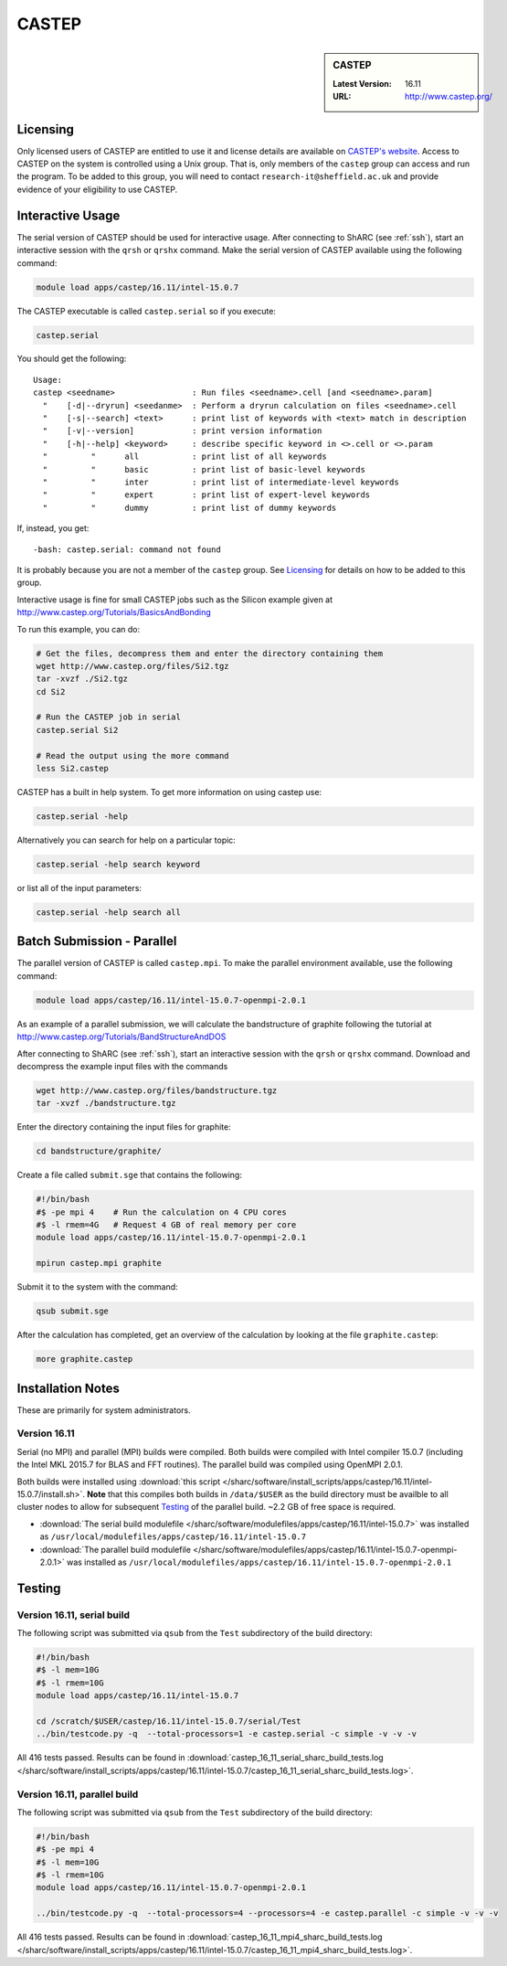 CASTEP
======

.. sidebar:: CASTEP

   :Latest Version:  16.11
   :URL: http://www.castep.org/

Licensing
---------
Only licensed users of CASTEP are entitled to use it and 
license details are available on `CASTEP's website <http://www.castep.org/CASTEP/GettingCASTEP>`_. 
Access to CASTEP on the system is controlled using a Unix group. 
That is, only members of the ``castep`` group can access and run the program. 
To be added to this group, you will need to contact ``research-it@sheffield.ac.uk`` 
and provide evidence of your eligibility to use CASTEP.

Interactive Usage
-----------------
The serial version of CASTEP should be used for interactive usage. 
After connecting to ShARC (see :ref:`ssh`),  start an interactive session with the ``qrsh`` or ``qrshx`` command. 
Make the serial version of CASTEP available using the following command:

.. code-block:: bash

   module load apps/castep/16.11/intel-15.0.7

The CASTEP executable is called ``castep.serial`` so if you execute:

.. code-block:: bash

    castep.serial

You should get the following: ::

        Usage:
        castep <seedname>                : Run files <seedname>.cell [and <seedname>.param]
          "    [-d|--dryrun] <seedanme>  : Perform a dryrun calculation on files <seedname>.cell
          "    [-s|--search] <text>      : print list of keywords with <text> match in description
          "    [-v|--version]            : print version information
          "    [-h|--help] <keyword>     : describe specific keyword in <>.cell or <>.param
          "         "      all           : print list of all keywords
          "         "      basic         : print list of basic-level keywords
          "         "      inter         : print list of intermediate-level keywords
          "         "      expert        : print list of expert-level keywords
          "         "      dummy         : print list of dummy keywords

If, instead, you get: ::

        -bash: castep.serial: command not found

It is probably because you are not a member of the ``castep`` group. 
See Licensing_ for details on how to be added to this group.

Interactive usage is fine for small CASTEP jobs such as the Silicon example given at http://www.castep.org/Tutorials/BasicsAndBonding

To run this example, you can do:

.. code-block:: bash

   # Get the files, decompress them and enter the directory containing them
   wget http://www.castep.org/files/Si2.tgz
   tar -xvzf ./Si2.tgz
   cd Si2

   # Run the CASTEP job in serial
   castep.serial Si2

   # Read the output using the more command
   less Si2.castep

CASTEP has a built in help system. To get more information on using castep use:

.. code-block:: bash

   castep.serial -help

Alternatively you can search for help on a particular topic:

.. code-block:: bash

   castep.serial -help search keyword

or list all of the input parameters:

.. code-block:: bash

   castep.serial -help search all

Batch Submission - Parallel
---------------------------
The parallel version of CASTEP is called ``castep.mpi``. 
To make the parallel environment available, use the following command:

.. code-block:: bash

   module load apps/castep/16.11/intel-15.0.7-openmpi-2.0.1

As an example of a parallel submission, we will calculate the bandstructure of graphite following the tutorial at http://www.castep.org/Tutorials/BandStructureAndDOS

After connecting to ShARC (see :ref:`ssh`),  
start an interactive session with the ``qrsh`` or ``qrshx`` command. 
Download and decompress the example input files with the commands

.. code-block:: bash

   wget http://www.castep.org/files/bandstructure.tgz
   tar -xvzf ./bandstructure.tgz

Enter the directory containing the input files for graphite:

.. code-block:: bash

   cd bandstructure/graphite/

Create a file called ``submit.sge`` that contains the following:

.. code-block:: bash

   #!/bin/bash
   #$ -pe mpi 4    # Run the calculation on 4 CPU cores
   #$ -l rmem=4G   # Request 4 GB of real memory per core
   module load apps/castep/16.11/intel-15.0.7-openmpi-2.0.1
 
   mpirun castep.mpi graphite

Submit it to the system with the command:

.. code-block:: bash

   qsub submit.sge

After the calculation has completed, get an overview of the calculation by looking at the file ``graphite.castep``:

.. code-block:: bash

   more graphite.castep

Installation Notes
------------------
These are primarily for system administrators.

Version 16.11
^^^^^^^^^^^^^

Serial (no MPI) and parallel (MPI) builds were compiled. 
Both builds were compiled with Intel compiler 15.0.7 (including the Intel MKL 2015.7 for BLAS and FFT routines).  
The parallel build was compiled using OpenMPI 2.0.1.

Both builds were installed using :download:`this script </sharc/software/install_scripts/apps/castep/16.11/intel-15.0.7/install.sh>`.  
**Note** that this compiles both builds in ``/data/$USER`` as the build directory must be availble to all cluster nodes 
to allow for subsequent Testing_ of the parallel build.  
~2.2 GB of free space is required.

* :download:`The serial build modulefile </sharc/software/modulefiles/apps/castep/16.11/intel-15.0.7>` was installed as 
  ``/usr/local/modulefiles/apps/castep/16.11/intel-15.0.7``
* :download:`The parallel build modulefile </sharc/software/modulefiles/apps/castep/16.11/intel-15.0.7-openmpi-2.0.1>` was installed as 
  ``/usr/local/modulefiles/apps/castep/16.11/intel-15.0.7-openmpi-2.0.1``

Testing
-------

Version 16.11, serial build
^^^^^^^^^^^^^^^^^^^^^^^^^^^

The following script was submitted via ``qsub`` from the ``Test`` subdirectory of the build directory:

.. code-block:: bash

   #!/bin/bash
   #$ -l mem=10G
   #$ -l rmem=10G
   module load apps/castep/16.11/intel-15.0.7

   cd /scratch/$USER/castep/16.11/intel-15.0.7/serial/Test
   ../bin/testcode.py -q  --total-processors=1 -e castep.serial -c simple -v -v -v

All 416 tests passed.  Results can be found in :download:`castep_16_11_serial_sharc_build_tests.log </sharc/software/install_scripts/apps/castep/16.11/intel-15.0.7/castep_16_11_serial_sharc_build_tests.log>`.  

Version 16.11, parallel build
^^^^^^^^^^^^^^^^^^^^^^^^^^^^^

The following script was submitted via ``qsub`` from the ``Test`` subdirectory of the build directory:

.. code-block:: bash

   #!/bin/bash
   #$ -pe mpi 4
   #$ -l mem=10G
   #$ -l rmem=10G
   module load apps/castep/16.11/intel-15.0.7-openmpi-2.0.1

   ../bin/testcode.py -q  --total-processors=4 --processors=4 -e castep.parallel -c simple -v -v -v

All 416 tests passed.  Results can be found in :download:`castep_16_11_mpi4_sharc_build_tests.log </sharc/software/install_scripts/apps/castep/16.11/intel-15.0.7/castep_16_11_mpi4_sharc_build_tests.log>`.  

